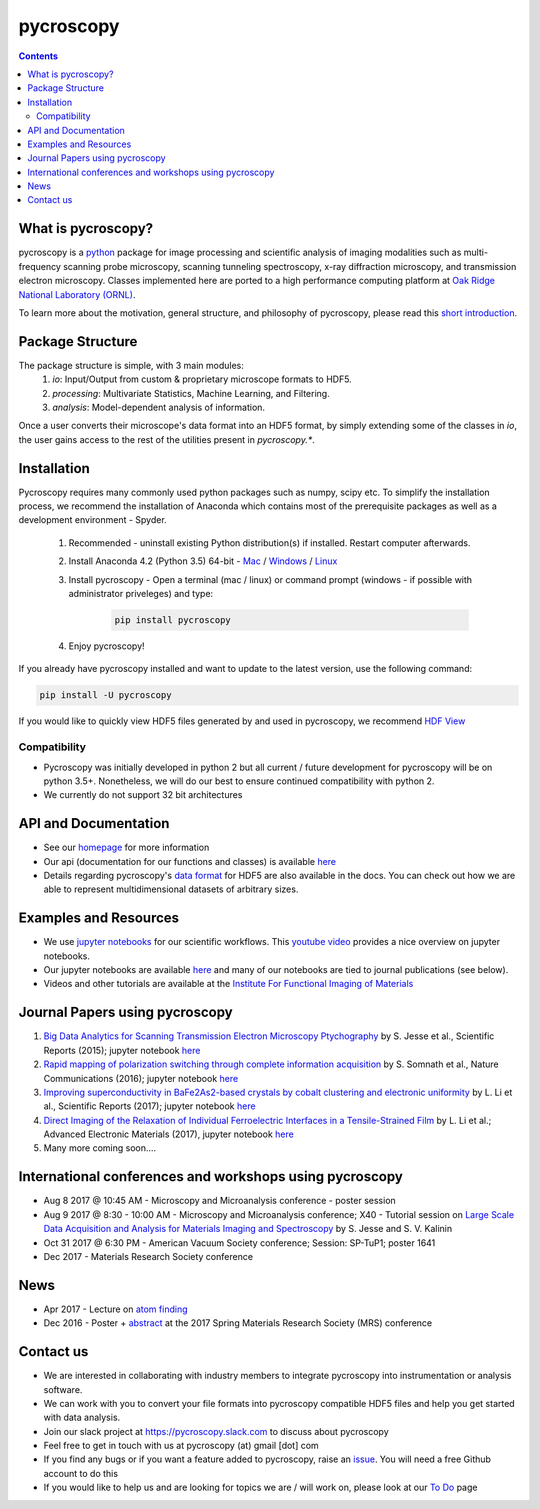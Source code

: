 ==========
pycroscopy
==========

.. contents::

What is pycroscopy?
-------------------
pycroscopy is a `python <http://www.python.org/>`_ package for image processing and scientific analysis of imaging modalities such as multi-frequency scanning probe microscopy,
scanning tunneling spectroscopy, x-ray diffraction microscopy, and transmission electron microscopy.
Classes implemented here are ported to a high performance computing platform at `Oak Ridge National Laboratory (ORNL) <http://www.ornl.gov/>`_.

To learn more about the motivation, general structure, and philosophy of pycroscopy, please read this `short introduction <https://github.com/pycroscopy/pycroscopy/blob/master/docs/pycroscopy_2017_07_11.pdf>`_.

Package Structure
-----------------
The package structure is simple, with 3 main modules:
   1. `io`: Input/Output from custom & proprietary microscope formats to HDF5.
   2. `processing`: Multivariate Statistics, Machine Learning, and Filtering.
   3. `analysis`: Model-dependent analysis of information.

Once a user converts their microscope's data format into an HDF5 format, by simply extending some of the classes in `io`, the user gains access to the rest of the utilities present in `pycroscopy.*`. 

Installation
------------

Pycroscopy requires many commonly used python packages such as numpy, scipy etc. To simplify the installation process, we recommend the installation of Anaconda which contains most of the prerequisite packages as well as a development environment - Spyder. 

   1. Recommended - uninstall existing Python distribution(s) if installed.  Restart computer afterwards.

   2. Install Anaconda 4.2 (Python 3.5) 64-bit -  `Mac <https://repo.continuum.io/archive/Anaconda3-4.2.0-MacOSX-x86_64.pkg>`_ / `Windows <https://repo.continuum.io/archive/Anaconda3-4.2.0-Windows-x86_64.exe>`_ / `Linux <https://repo.continuum.io/archive/Anaconda3-4.2.0-Linux-x86_64.sh>`_
	  
   3. Install pycroscopy - Open a terminal (mac / linux) or command prompt (windows - if possible with administrator priveleges) and type:
   	
	.. code:: bash

	   pip install pycroscopy
         
   4. Enjoy pycroscopy!
   
If you already have pycroscopy installed and want to update to the latest version, use the following command:

.. code:: bash

  pip install -U pycroscopy
   
If you would like to quickly view HDF5 files generated by and used in pycroscopy, we recommend `HDF View <https://support.hdfgroup.org/products/java/hdfview/>`_

Compatibility
~~~~~~~~~~~~~
* Pycroscopy was initially developed in python 2 but all current / future development for pycroscopy will be on python 3.5+. Nonetheless, we will do our best to ensure continued compatibility with python 2. 
* We currently do not support 32 bit architectures

API and Documentation
---------------------
* See our `homepage <https://pycroscopy.github.io/pycroscopy/>`_ for more information
* Our api (documentation for our functions and classes) is available `here <http://https://pycroscopy.github.io/pycroscopy/index.html/>`_
* Details regarding pycroscopy's `data format <https://github.com/pycroscopy/pycroscopy/blob/master/docs/Pycroscopy_Data_Formatting.pdf>`_ for HDF5 are also available in the docs. You can check out how we are able to represent multidimensional datasets of arbitrary sizes.

Examples and Resources
----------------------
* We use `jupyter notebooks <http://jupyter.org>`_ for our scientific workflows. This `youtube video <https://www.youtube.com/watch?v=HW29067qVWk>`_ provides a nice overview on jupyter notebooks. 
* Our jupyter notebooks are available `here <https://github.com/pycroscopy/pycroscopy/blob/master/jupyter_notebooks/>`_ and many of our notebooks are tied to journal publications (see below).
* Videos and other tutorials are available at the `Institute For Functional Imaging of Materials <http://ifim.ornl.gov/resources.html>`_ 

Journal Papers using pycroscopy
-------------------------------
1. `Big Data Analytics for Scanning Transmission Electron Microscopy Ptychography <https://www.nature.com/articles/srep26348>`_ by S. Jesse et al., Scientific Reports (2015); jupyter notebook `here <ttps://raw.githubusercontent.com/pycroscopy/pycroscopy/master/jupyter_notebooks/Ptychography.ipynb>`_
 
2. `Rapid mapping of polarization switching through complete information acquisition <http://www.nature.com/articles/ncomms13290>`_ by S. Somnath et al., Nature Communications (2016); jupyter notebook `here <ttps://raw.githubusercontent.com/pycroscopy/pycroscopy/master/jupyter_notebooks/G_mode_filtering.ipynb>`_
 
3. `Improving superconductivity in BaFe2As2-based crystals by cobalt clustering and electronic uniformity <http://www.nature.com/articles/s41598-017-00984-1>`_ by L. Li et al., Scientific Reports (2017); jupyter notebook `here <ttps://raw.githubusercontent.com/pycroscopy/pycroscopy/master/jupyter_notebooks/STS_LDOS.ipynb>`_
 
4. `Direct Imaging of the Relaxation of Individual Ferroelectric Interfaces in a Tensile-Strained Film <http://onlinelibrary.wiley.com/doi/10.1002/aelm.201600508/full>`_ by L. Li et al.; Advanced Electronic Materials (2017), jupyter notebook `here <https://raw.githubusercontent.com/pycroscopy/pycroscopy/master/jupyter_notebooks/BE_Processing.ipynb>`_

5. Many more coming soon....

International conferences and workshops using pycroscopy
--------------------------------------------------------
* Aug 8 2017 @ 10:45 AM - Microscopy and Microanalysis conference - poster session
* Aug 9 2017 @ 8:30 - 10:00 AM - Microscopy and Microanalysis conference; X40 - Tutorial session on `Large Scale Data Acquisition and Analysis for Materials Imaging and Spectroscopy <http://microscopy.org/MandM/2017/program/tutorials.cfm>`_ by S. Jesse and S. V. Kalinin
* Oct 31 2017 @ 6:30 PM - American Vacuum Society conference;  Session: SP-TuP1; poster 1641
* Dec 2017 - Materials Research Society conference

News
----
* Apr 2017 - Lecture on `atom finding <https://physics.appstate.edu/events/aberration-corrected-stem-teaching-machines-and-atomic-forge>`_
* Dec 2016 - Poster + `abstract <https://mrsspring.zerista.com/poster/member/85350>`_ at the 2017 Spring Materials Research Society (MRS) conference

Contact us
----------
* We are interested in collaborating with industry members to integrate pycroscopy into instrumentation or analysis software. 
* We can work with you to convert your file formats into pycroscopy compatible HDF5 files and help you get started with data analysis.
* Join our slack project at https://pycroscopy.slack.com to discuss about pycroscopy
* Feel free to get in touch with us at pycroscopy (at) gmail [dot] com
* If you find any bugs or if you want a feature added to pycroscopy, raise an `issue <https://github.com/pycroscopy/pycroscopy/issues>`_. You will need a free Github account to do this
* If you would like to help us and are looking for topics we are / will work on, please look at our `To Do <https://github.com/pycroscopy/pycroscopy/blob/master/ToDo.rst>`_ page
